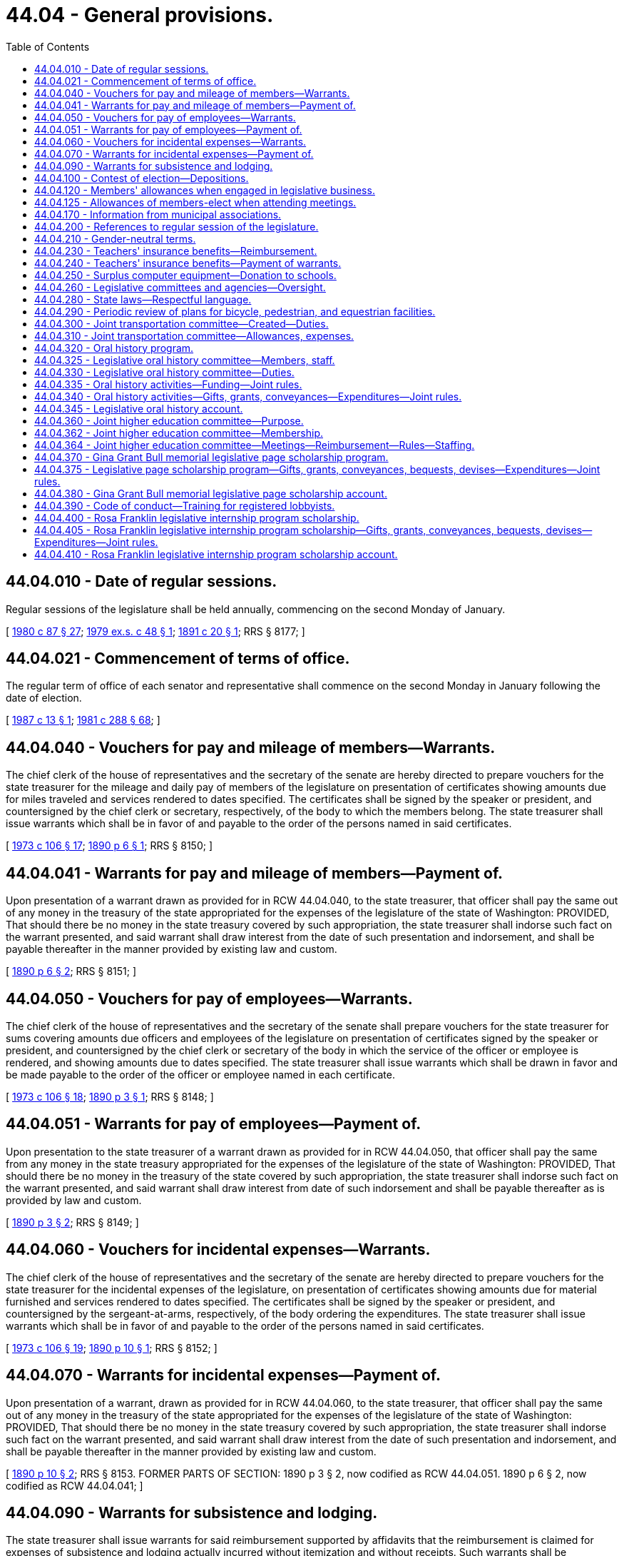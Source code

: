 = 44.04 - General provisions.
:toc:

== 44.04.010 - Date of regular sessions.
Regular sessions of the legislature shall be held annually, commencing on the second Monday of January.

[ http://leg.wa.gov/CodeReviser/documents/sessionlaw/1980c87.pdf?cite=1980%20c%2087%20§%2027[1980 c 87 § 27]; http://leg.wa.gov/CodeReviser/documents/sessionlaw/1979ex1c48.pdf?cite=1979%20ex.s.%20c%2048%20§%201[1979 ex.s. c 48 § 1]; http://leg.wa.gov/CodeReviser/documents/sessionlaw/1891c20.pdf?cite=1891%20c%2020%20§%201[1891 c 20 § 1]; RRS § 8177; ]

== 44.04.021 - Commencement of terms of office.
The regular term of office of each senator and representative shall commence on the second Monday in January following the date of election.

[ http://leg.wa.gov/CodeReviser/documents/sessionlaw/1987c13.pdf?cite=1987%20c%2013%20§%201[1987 c 13 § 1]; http://leg.wa.gov/CodeReviser/documents/sessionlaw/1981c288.pdf?cite=1981%20c%20288%20§%2068[1981 c 288 § 68]; ]

== 44.04.040 - Vouchers for pay and mileage of members—Warrants.
The chief clerk of the house of representatives and the secretary of the senate are hereby directed to prepare vouchers for the state treasurer for the mileage and daily pay of members of the legislature on presentation of certificates showing amounts due for miles traveled and services rendered to dates specified. The certificates shall be signed by the speaker or president, and countersigned by the chief clerk or secretary, respectively, of the body to which the members belong. The state treasurer shall issue warrants which shall be in favor of and payable to the order of the persons named in said certificates.

[ http://leg.wa.gov/CodeReviser/documents/sessionlaw/1973c106.pdf?cite=1973%20c%20106%20§%2017[1973 c 106 § 17]; http://leg.wa.gov/CodeReviser/documents/sessionlaw/1890c6.pdf?cite=1890%20p%206%20§%201[1890 p 6 § 1]; RRS § 8150; ]

== 44.04.041 - Warrants for pay and mileage of members—Payment of.
Upon presentation of a warrant drawn as provided for in RCW 44.04.040, to the state treasurer, that officer shall pay the same out of any money in the treasury of the state appropriated for the expenses of the legislature of the state of Washington: PROVIDED, That should there be no money in the state treasury covered by such appropriation, the state treasurer shall indorse such fact on the warrant presented, and said warrant shall draw interest from the date of such presentation and indorsement, and shall be payable thereafter in the manner provided by existing law and custom.

[ http://leg.wa.gov/CodeReviser/documents/sessionlaw/1890c6.pdf?cite=1890%20p%206%20§%202[1890 p 6 § 2]; RRS § 8151; ]

== 44.04.050 - Vouchers for pay of employees—Warrants.
The chief clerk of the house of representatives and the secretary of the senate shall prepare vouchers for the state treasurer for sums covering amounts due officers and employees of the legislature on presentation of certificates signed by the speaker or president, and countersigned by the chief clerk or secretary of the body in which the service of the officer or employee is rendered, and showing amounts due to dates specified. The state treasurer shall issue warrants which shall be drawn in favor and be made payable to the order of the officer or employee named in each certificate.

[ http://leg.wa.gov/CodeReviser/documents/sessionlaw/1973c106.pdf?cite=1973%20c%20106%20§%2018[1973 c 106 § 18]; http://leg.wa.gov/CodeReviser/documents/sessionlaw/1890c3.pdf?cite=1890%20p%203%20§%201[1890 p 3 § 1]; RRS § 8148; ]

== 44.04.051 - Warrants for pay of employees—Payment of.
Upon presentation to the state treasurer of a warrant drawn as provided for in RCW 44.04.050, that officer shall pay the same from any money in the state treasury appropriated for the expenses of the legislature of the state of Washington: PROVIDED, That should there be no money in the treasury of the state covered by such appropriation, the state treasurer shall indorse such fact on the warrant presented, and said warrant shall draw interest from date of such indorsement and shall be payable thereafter as is provided by law and custom.

[ http://leg.wa.gov/CodeReviser/documents/sessionlaw/1890c3.pdf?cite=1890%20p%203%20§%202[1890 p 3 § 2]; RRS § 8149; ]

== 44.04.060 - Vouchers for incidental expenses—Warrants.
The chief clerk of the house of representatives and the secretary of the senate are hereby directed to prepare vouchers for the state treasurer for the incidental expenses of the legislature, on presentation of certificates showing amounts due for material furnished and services rendered to dates specified. The certificates shall be signed by the speaker or president, and countersigned by the sergeant-at-arms, respectively, of the body ordering the expenditures. The state treasurer shall issue warrants which shall be in favor of and payable to the order of the persons named in said certificates.

[ http://leg.wa.gov/CodeReviser/documents/sessionlaw/1973c106.pdf?cite=1973%20c%20106%20§%2019[1973 c 106 § 19]; http://leg.wa.gov/CodeReviser/documents/sessionlaw/1890c10.pdf?cite=1890%20p%2010%20§%201[1890 p 10 § 1]; RRS § 8152; ]

== 44.04.070 - Warrants for incidental expenses—Payment of.
Upon presentation of a warrant, drawn as provided for in RCW 44.04.060, to the state treasurer, that officer shall pay the same out of any money in the treasury of the state appropriated for the expenses of the legislature of the state of Washington: PROVIDED, That should there be no money in the state treasury covered by such appropriation, the state treasurer shall indorse such fact on the warrant presented, and said warrant shall draw interest from the date of such presentation and indorsement, and shall be payable thereafter in the manner provided by existing law and custom.

[ http://leg.wa.gov/CodeReviser/documents/sessionlaw/1890c10.pdf?cite=1890%20p%2010%20§%202[1890 p 10 § 2]; RRS § 8153. FORMER PARTS OF SECTION:  1890 p 3 § 2, now codified as RCW  44.04.051.  1890 p 6 § 2, now codified as RCW  44.04.041; ]

== 44.04.090 - Warrants for subsistence and lodging.
The state treasurer shall issue warrants for said reimbursement supported by affidavits that the reimbursement is claimed for expenses of subsistence and lodging actually incurred without itemization and without receipts. Such warrants shall be immediately paid from any funds appropriated for the purpose.

[ http://leg.wa.gov/CodeReviser/documents/sessionlaw/1973c106.pdf?cite=1973%20c%20106%20§%2020[1973 c 106 § 20]; http://leg.wa.gov/CodeReviser/documents/sessionlaw/1941c173.pdf?cite=1941%20c%20173%20§%202[1941 c 173 § 2]; Rem. Supp. 1941 § 8153-2; ]

== 44.04.100 - Contest of election—Depositions.
Any person desiring to contest the election of any member of the legislature, may, at any time after the presumptive election of such member and before the convening of the ensuing regular session of the legislature, have the testimony of witnesses, to be used in support of such contest, taken and perpetuated, by serving not less than three days' written notice upon the member whose election he or she desires to contest, of his or her intention to institute such contest and that he or she desires to take the testimony of certain witnesses named in such notice, at a time and place named therein, before a notary public duly commissioned and qualified and residing in the county where the presumptive member resides, giving the name of such notary public, which deposition shall be taken in the manner provided by law for the taking of depositions in civil actions in the superior court. The presumptive member of the legislature, whose election is to be contested, shall have the right to appear, in person or by counsel, at the time and place named in the notice, and cross examine any witness produced and have such cross examination made a part of such deposition, and to produce witnesses and have their depositions taken for the purpose of sustaining his or her election. The notary public before whom such deposition is taken shall transmit such depositions to the presiding officer of the senate, or house of representatives, as the case may be, in which said contest is to be instituted, in the care of the secretary of state, at the state capitol, by registered mail, and it shall be the duty of the secretary of state upon the convening of the legislature to transmit said depositions, unopened, to the presiding officer of the senate, or the house of representatives, as the case may be, to whom it is addressed, and in case such contest is instituted said depositions may be opened and read in evidence in the manner provided by law for the opening and introduction of depositions in civil actions in the superior court.

[ http://lawfilesext.leg.wa.gov/biennium/2009-10/Pdf/Bills/Session%20Laws/Senate/5038.SL.pdf?cite=2009%20c%20549%20§%206001[2009 c 549 § 6001]; http://leg.wa.gov/CodeReviser/documents/sessionlaw/1927c205.pdf?cite=1927%20c%20205%20§%201[1927 c 205 § 1]; RRS § 8162-1; Code 1881 §§ 3125-3139; ]

== 44.04.120 - Members' allowances when engaged in legislative business.
Each member of the senate or house of representatives when serving on official legislative business shall be entitled to receive, in lieu of per diem or any other payment, for each day or major portion thereof in which he or she is actually engaged in legislative business or business of the committee, commission, or council, notwithstanding any laws to the contrary, an allowance in an amount fixed by the secretary of the senate and chief clerk of the house, respectively, in accordance with applicable rules and resolutions of each body. Such allowance shall be reasonably calculated to reimburse expenses, exclusive of mileage, which are ordinary and necessary in the conduct of legislative business, recognizing cost variances which are encountered in different locales. The allowance authorized shall not exceed the greater of forty-four dollars per day or the maximum daily amount determined under RCW 43.03.050, as now or hereafter amended. In addition, a mileage allowance shall be paid at the rate per mile provided for in RCW 43.03.060, as now or hereafter amended, when authorized by the house, committee, commission, or council of which he or she is a member and on the business of which he or she is engaged.

[ http://lawfilesext.leg.wa.gov/biennium/2009-10/Pdf/Bills/Session%20Laws/Senate/5038.SL.pdf?cite=2009%20c%20549%20§%206002[2009 c 549 § 6002]; http://leg.wa.gov/CodeReviser/documents/sessionlaw/1985c3.pdf?cite=1985%20c%203%20§%201[1985 c 3 § 1]; http://leg.wa.gov/CodeReviser/documents/sessionlaw/1979ex1c255.pdf?cite=1979%20ex.s.%20c%20255%20§%203[1979 ex.s. c 255 § 3]; http://leg.wa.gov/CodeReviser/documents/sessionlaw/1974ex1c157.pdf?cite=1974%20ex.s.%20c%20157%20§%202[1974 ex.s. c 157 § 2]; http://leg.wa.gov/CodeReviser/documents/sessionlaw/1973ex1c197.pdf?cite=1973%201st%20ex.s.%20c%20197%20§%205[1973 1st ex.s. c 197 § 5]; http://leg.wa.gov/CodeReviser/documents/sessionlaw/1967ex1c112.pdf?cite=1967%20ex.s.%20c%20112%20§%204[1967 ex.s. c 112 § 4]; http://leg.wa.gov/CodeReviser/documents/sessionlaw/1963ex1c7.pdf?cite=1963%20ex.s.%20c%207%20§%201[1963 ex.s. c 7 § 1]; http://leg.wa.gov/CodeReviser/documents/sessionlaw/1959ex1c10.pdf?cite=1959%20ex.s.%20c%2010%20§%201[1959 ex.s. c 10 § 1]; ]

== 44.04.125 - Allowances of members-elect when attending meetings.
Each member-elect of the senate or house of representatives who attends any meeting of the legislature or any of its committees, upon the invitation of the committee on rules of his or her respective house, shall be entitled to receive per diem, mileage, and incidental expense allowances at the rates prescribed in chapter 44.04 RCW, as now or hereafter amended.

[ http://leg.wa.gov/CodeReviser/documents/sessionlaw/1975ex1c185.pdf?cite=1975%201st%20ex.s.%20c%20185%20§%201[1975 1st ex.s. c 185 § 1]; ]

== 44.04.170 - Information from municipal associations.
It shall be the duty of each association of municipal corporations or municipal officers, which is recognized by law and utilized as an official agency for the coordination of the policies and/or administrative programs of municipal corporations, to submit biennially, or oftener as necessary, to the governor and to the legislature the joint recommendations of such participating municipalities regarding changes which would affect the efficiency of such municipal corporations. Such associations shall include but shall not be limited to the Washington state association of fire commissioners and the Washington state school directors' association.

[ http://lawfilesext.leg.wa.gov/biennium/2007-08/Pdf/Bills/Session%20Laws/Senate/5231-S.SL.pdf?cite=2007%20c%2031%20§%207[2007 c 31 § 7]; http://lawfilesext.leg.wa.gov/biennium/1999-00/Pdf/Bills/Session%20Laws/House/1264.SL.pdf?cite=1999%20c%20153%20§%2059[1999 c 153 § 59]; http://leg.wa.gov/CodeReviser/documents/sessionlaw/1970ex1c69.pdf?cite=1970%20ex.s.%20c%2069%20§%202[1970 ex.s. c 69 § 2]; ]

== 44.04.200 - References to regular session of the legislature.
After June 12, 1980, all references in the Revised Code of Washington to a regular session of the legislature mean a regular session during an odd- or even-numbered year unless the context clearly requires otherwise.

[ http://leg.wa.gov/CodeReviser/documents/sessionlaw/1980c87.pdf?cite=1980%20c%2087%20§%201[1980 c 87 § 1]; ]

== 44.04.210 - Gender-neutral terms.
. All statutes, memorials, and resolutions enacted, adopted, or amended by the legislature after July 1, 1983, shall be written in gender-neutral terms unless a specification of gender is intended.

. No statute, memorial, or resolution is invalid because it does not comply with this section.

[ http://leg.wa.gov/CodeReviser/documents/sessionlaw/1983c20.pdf?cite=1983%20c%2020%20§%203[1983 c 20 § 3]; ]

== 44.04.230 - Teachers' insurance benefits—Reimbursement.
The chief clerk of the house of representatives and the secretary of the senate shall prepare vouchers for the state treasurer for sums covering amounts due a school district for any teacher who is on a leave of absence as a legislator, and who has chosen to continue insurance benefits provided by the school district, in lieu of insurance benefits provided to that legislator as a state employee. The amount of reimbursement due the school district is for the actual cost of continuing benefits, but may not exceed the cost of the insurance benefits package that would otherwise be provided through the health care authority.

[ http://lawfilesext.leg.wa.gov/biennium/1997-98/Pdf/Bills/Session%20Laws/House/1971-S.SL.pdf?cite=1998%20c%2062%20§%201[1998 c 62 § 1]; ]

== 44.04.240 - Teachers' insurance benefits—Payment of warrants.
Upon presentation to the state treasurer of a warrant issued by the treasurer and drawn for the purposes under RCW 44.04.230, the treasurer shall pay the amount necessary from appropriated funds. If sufficient funds have not been appropriated, the treasurer shall endorse the warrant and the warrant draws interest from the date of the endorsement until paid.

[ http://lawfilesext.leg.wa.gov/biennium/1997-98/Pdf/Bills/Session%20Laws/House/1971-S.SL.pdf?cite=1998%20c%2062%20§%203[1998 c 62 § 3]; ]

== 44.04.250 - Surplus computer equipment—Donation to schools.
The chief clerk of the house of representatives may authorize surplus computers and computer-related equipment owned by the house, the secretary of the senate may authorize surplus computers and computer-related equipment owned by the senate, and the directors of legislative agencies may authorize surplus computers and computer-related equipment owned by his or her respective agency, to be donated to school districts and educational service districts. This section shall not be construed to limit the discretion of the legislature regarding disposal of its surplus property.

[ http://lawfilesext.leg.wa.gov/biennium/1999-00/Pdf/Bills/Session%20Laws/Senate/5175-S.SL.pdf?cite=1999%20c%20186%20§%202[1999 c 186 § 2]; ]

== 44.04.260 - Legislative committees and agencies—Oversight.
The joint legislative audit and review committee, the joint transportation committee, the select committee on pension policy, the legislative evaluation and accountability program committee, the office of legislative support services, the joint higher education committee, and the *joint legislative systems committee are subject to such operational policies, procedures, and oversight as are deemed necessary by the facilities and operations committee of the senate and the executive rules committee of the house of representatives to ensure operational adequacy of the agencies of the legislative branch. As used in this section, "operational policies, procedures, and oversight" includes the development process of biennial budgets, contracting procedures, personnel policies, and compensation plans, selection of a chief administrator, facilities, and expenditures. This section does not grant oversight authority to the facilities and operations committee of the senate over any standing committee of the house of representatives or oversight authority to the executive rules committee of the house of representatives over any standing committee of the senate.

[ http://lawfilesext.leg.wa.gov/biennium/2011-12/Pdf/Bills/Session%20Laws/House/2483-S2.SL.pdf?cite=2012%20c%20229%20§%20204[2012 c 229 § 204]; http://lawfilesext.leg.wa.gov/biennium/2011-12/Pdf/Bills/Session%20Laws/House/2705.SL.pdf?cite=2012%20c%20113%20§%206[2012 c 113 § 6]; http://lawfilesext.leg.wa.gov/biennium/2005-06/Pdf/Bills/Session%20Laws/Senate/5513.SL.pdf?cite=2005%20c%20319%20§%20112[2005 c 319 § 112]; http://lawfilesext.leg.wa.gov/biennium/2003-04/Pdf/Bills/Session%20Laws/House/1204-S.SL.pdf?cite=2003%20c%20295%20§%2012[2003 c 295 § 12]; http://lawfilesext.leg.wa.gov/biennium/2001-02/Pdf/Bills/Session%20Laws/House/1391-S.SL.pdf?cite=2001%20c%20259%20§%201[2001 c 259 § 1]; ]

== 44.04.280 - State laws—Respectful language.
. The legislature recognizes that language used in reference to individuals with disabilities shapes and reflects society's attitudes towards people with disabilities. Many of the terms currently used diminish the humanity and natural condition of having a disability. Certain terms are demeaning and create an invisible barrier to inclusion as equal community members. The legislature finds it necessary to clarify preferred language for new and revised laws by requiring the use of terminology that puts the person before the disability.

. [Empty]
.. The code reviser is directed to avoid all references to: Disabled, developmentally disabled, mentally disabled, mentally ill, mentally retarded, handicapped, cripple, and crippled, in any new statute, memorial, or resolution, and to change such references in any existing statute, memorial, or resolution as sections including these references are otherwise amended by law.

.. The code reviser is directed to replace terms referenced in (a) of this subsection as appropriate with the following revised terminology: "Individuals with disabilities," "individuals with developmental disabilities," "individuals with mental illness," and "individuals with intellectual disabilities."

. No statute, memorial, or resolution is invalid because it does not comply with this section.

. The replacement of outmoded terminology with more appropriate references may not be construed as changing the application of any provision of this code to any person.

[ http://lawfilesext.leg.wa.gov/biennium/2009-10/Pdf/Bills/Session%20Laws/House/2490.SL.pdf?cite=2010%20c%2094%20§%202[2010 c 94 § 2]; http://lawfilesext.leg.wa.gov/biennium/2009-10/Pdf/Bills/Session%20Laws/House/1835.SL.pdf?cite=2009%20c%20377%20§%201[2009 c 377 § 1]; http://lawfilesext.leg.wa.gov/biennium/2003-04/Pdf/Bills/Session%20Laws/House/2663.SL.pdf?cite=2004%20c%20175%20§%201[2004 c 175 § 1]; ]

== 44.04.290 - Periodic review of plans for bicycle, pedestrian, and equestrian facilities.
The house and senate transportation committees shall periodically review the six-year comprehensive plans submitted by cities and counties for expenditures for bicycle, pedestrian, and equestrian facilities prepared pursuant to RCW 35.77.010 and 36.81.121.

[ http://leg.wa.gov/CodeReviser/documents/sessionlaw/1977ex1c235.pdf?cite=1977%20ex.s.%20c%20235%20§%2012[1977 ex.s. c 235 § 12]; http://leg.wa.gov/CodeReviser/documents/sessionlaw/1975ex1c268.pdf?cite=1975%201st%20ex.s.%20c%20268%20§%202[1975 1st ex.s. c 268 § 2]; ]

== 44.04.300 - Joint transportation committee—Created—Duties.
The joint transportation committee is created. The executive committee of the joint committee consists of the chairs and ranking members of the house and senate transportation committees. The chairs of the house and senate transportation committees shall serve as cochairs of the joint committee. All members of the house and senate standing committees on transportation are eligible for membership of the joint committee and shall serve when appointed by the executive committee.

The joint transportation committee shall review and research transportation programs and issues in order to educate and promote the dissemination of transportation research to state and local government policymakers, including legislators and associated staff. All four members of the executive committee shall approve the annual work plan. Membership of the committee may vary depending on the subject matter of oversight and research projects. The committee may also make recommendations for functional or performance audits to the transportation performance audit board.

The executive committee shall adopt rules and procedures for its operations.

[ http://lawfilesext.leg.wa.gov/biennium/2005-06/Pdf/Bills/Session%20Laws/Senate/5513.SL.pdf?cite=2005%20c%20319%20§%2012[2005 c 319 § 12]; ]

== 44.04.310 - Joint transportation committee—Allowances, expenses.
The members of the joint transportation committee will receive allowances while attending meetings of the committee or subcommittees and while engaged in other authorized business of the committees as provided in RCW 44.04.120. Subject to RCW 44.04.260, all expenses incurred by the committee must be paid upon voucher forms as provided by the office of financial management and signed by the cochairs of the joint committee, or their authorized designees, and the authority of the chair or vice chair to sign vouchers continues until their successors are selected. Vouchers may be drawn upon funds appropriated for the expenses of the committee.

[ http://lawfilesext.leg.wa.gov/biennium/2005-06/Pdf/Bills/Session%20Laws/Senate/5513.SL.pdf?cite=2005%20c%20319%20§%2013[2005 c 319 § 13]; ]

== 44.04.320 - Oral history program.
. The secretary of the senate and the chief clerk of the house of representatives, at the direction of the legislative oral history committee, shall administer and conduct a program to record and document oral histories of current and former members and staff of the Washington state legislature, and other citizens who have participated in the political history of the Washington state legislature. The secretary of the senate and the chief clerk of the house of representatives may contract with independent oral historians or the history departments of the state universities to interview and record oral histories. The manuscripts and publications shall be made available for research and reference through the state archives. The manuscripts, together with current and historical photographs, may be published for distribution to libraries and the general public, and posted on the legislative oral history website.

. The oral history of a person who occupied positions, or was staff to a person who occupied positions, in more than one branch of government, shall be conducted by the entity authorized to conduct oral histories of persons in the position last held by the person who is the subject of the oral history. However, the person being interviewed may select the entity he or she wishes to prepare his or her oral history.

[ http://lawfilesext.leg.wa.gov/biennium/2007-08/Pdf/Bills/Session%20Laws/House/1741-S3.SL.pdf?cite=2008%20c%20222%20§%203[2008 c 222 § 3]; http://lawfilesext.leg.wa.gov/biennium/1991-92/Pdf/Bills/Session%20Laws/House/2141.SL.pdf?cite=1991%20c%20237%20§%201[1991 c 237 § 1]; ]

== 44.04.325 - Legislative oral history committee—Members, staff.
. A legislative oral history committee is created, which shall consist of the following individuals:

.. Four members of the house of representatives, two from each of the two largest caucuses of the house, appointed by the speaker of the house of representatives;

.. Four members of the senate, two from each of the two largest caucuses of the senate, appointed by the president of the senate;

.. The chief clerk of the house of representatives; and

.. The secretary of the senate.

. Ex officio members may be appointed by a majority vote of the committee's members appointed under subsection (1) of this section.

. The chair of the committee shall be elected by a majority vote of the committee members appointed under subsection (1) of this section.

. Staff support for the committee must be provided by the office of the secretary of the senate and the office of the chief clerk of the house of representatives.

[ http://lawfilesext.leg.wa.gov/biennium/2019-20/Pdf/Bills/Session%20Laws/House/2402.SL.pdf?cite=2020%20c%20114%20§%208[2020 c 114 § 8]; http://lawfilesext.leg.wa.gov/biennium/2007-08/Pdf/Bills/Session%20Laws/House/1741-S3.SL.pdf?cite=2008%20c%20222%20§%204[2008 c 222 § 4]; http://lawfilesext.leg.wa.gov/biennium/1991-92/Pdf/Bills/Session%20Laws/House/2141.SL.pdf?cite=1991%20c%20237%20§%202[1991 c 237 § 2]; ]

== 44.04.330 - Legislative oral history committee—Duties.
The legislative oral history committee shall have the following responsibilities:

. To select appropriate oral history interview candidates and subjects;

. To select transcripts or portions of transcripts, and related historical material, for publication;

. To advise the secretary of the senate and the chief clerk of the house of representatives on the format and length of individual interview series and on appropriate issues and subjects for related series of interviews;

. To advise the secretary of the senate and the chief clerk of the house of representatives on the appropriate subjects, format, and length of interviews and on the process for conducting oral history interviews;

. To advise the secretary of the senate and the chief clerk of the house of representatives on joint programs and activities with state universities, colleges, museums, and other groups conducting oral histories; and

. To advise the secretary of the senate and the chief clerk of the house of representatives on other aspects of the administration of the oral history program and on the conduct of individual interview projects.

[ http://lawfilesext.leg.wa.gov/biennium/2007-08/Pdf/Bills/Session%20Laws/House/1741-S3.SL.pdf?cite=2008%20c%20222%20§%205[2008 c 222 § 5]; http://lawfilesext.leg.wa.gov/biennium/1991-92/Pdf/Bills/Session%20Laws/House/2141.SL.pdf?cite=1991%20c%20237%20§%203[1991 c 237 § 3]; ]

== 44.04.335 - Oral history activities—Funding—Joint rules.
The secretary of the senate and the chief clerk of the house of representatives may fund oral history activities through donations as provided in RCW 44.04.340 and through funds in the legislative gift center account created in RCW 44.73.020. The activities may include, but not be limited to, conducting interviews, preparing and indexing transcripts, publishing manuscripts and photographs, and presenting displays and programs. Donations that do not meet the criteria of the legislative oral history program may not be accepted. The secretary of the senate and the chief clerk of the house of representatives shall adopt joint rules necessary to implement this section.

[ http://lawfilesext.leg.wa.gov/biennium/2007-08/Pdf/Bills/Session%20Laws/House/1741-S3.SL.pdf?cite=2008%20c%20222%20§%206[2008 c 222 § 6]; ]

== 44.04.340 - Oral history activities—Gifts, grants, conveyances—Expenditures—Joint rules.
. The secretary of the senate and the chief clerk of the house of representatives may solicit and accept gifts, grants, conveyances, bequests, and devises of real or personal property, or both, in trust or otherwise, and sell, lease, exchange, invest, or expend these donations or the proceeds, rents, profits, and income from the donations except as limited by the donor's terms.

. Moneys received under this section may be used only for conducting oral histories.

. Moneys received under this section must be deposited in the legislative oral history account established in RCW 44.04.345.

. The secretary of the senate and the chief clerk of the house of representatives shall adopt joint rules to govern and protect the receipt and expenditure of the proceeds.

[ http://lawfilesext.leg.wa.gov/biennium/2007-08/Pdf/Bills/Session%20Laws/House/1741-S3.SL.pdf?cite=2008%20c%20222%20§%207[2008 c 222 § 7]; ]

== 44.04.345 - Legislative oral history account.
The legislative oral history account is created in the custody of the state treasurer. All moneys received under RCW 44.04.340 and from the legislative gift center account created in RCW 44.73.020 must be deposited in the account. Expenditures from the account may be made only for the purposes of the legislative oral history program under RCW 44.04.320. Only the secretary of the senate or the chief clerk of the house of representatives or their designee may authorize expenditures from the account. An appropriation is not required for expenditures, but the account is subject to allotment procedures under chapter 43.88 RCW.

[ http://lawfilesext.leg.wa.gov/biennium/2007-08/Pdf/Bills/Session%20Laws/House/1741-S3.SL.pdf?cite=2008%20c%20222%20§%208[2008 c 222 § 8]; ]

== 44.04.360 - Joint higher education committee—Purpose.
. A joint higher education committee is created.

. The purpose of the joint higher education committee is to:

.. By December 1, 2012, and annually thereafter, review the work of the student achievement council and provide legislative feedback;

.. Engage with the student achievement council and the higher education community to create greater communication, coordination, and alignment between the higher education system and the expectations of the legislature; and

.. Provide recommendations for higher education policy, including proposed legislation, to the higher education and fiscal committees of the legislature.

[ http://lawfilesext.leg.wa.gov/biennium/2011-12/Pdf/Bills/Session%20Laws/House/2483-S2.SL.pdf?cite=2012%20c%20229%20§%20201[2012 c 229 § 201]; ]

== 44.04.362 - Joint higher education committee—Membership.
. The joint higher education committee shall consist of the following members:

.. Four members of the house of representatives, two each appointed by the leadership of the two largest caucuses, with at least one member from each caucus who is a member of the house of representatives ways and means committee and at least one member from each caucus who is a member of the house of representatives higher education committee; and

.. Four members of the senate, two each appointed by the leadership of the two largest caucuses, with at least one member from each caucus who is a member of the senate ways and means committee and at least one member from each caucus who is a member of the senate higher education and workforce development committee.

. All members must be appointed by July 1, 2012, and must serve a term of no less than two years.

. Vacancies on the joint higher education committee shall be filled by appointment by either the president of the senate or the speaker of the house of representatives. All such vacancies shall be filled from the same political party and from the same house as the member whose seat was vacated.

. The joint higher education committee shall appoint its own cochairs, representing two different parties and the two chambers of the legislature.

[ http://lawfilesext.leg.wa.gov/biennium/2011-12/Pdf/Bills/Session%20Laws/House/2483-S2.SL.pdf?cite=2012%20c%20229%20§%20202[2012 c 229 § 202]; ]

== 44.04.364 - Joint higher education committee—Meetings—Reimbursement—Rules—Staffing.
. The joint higher education committee shall meet at least twice annually after the conclusion of the legislative session.

. The members of the joint higher education committee shall serve without additional compensation, but shall be reimbursed in accordance with RCW 44.04.120 while attending meetings of the joint higher education committee.

. The joint higher education committee shall adopt rules and procedures for its operations.

. Staff support for the joint higher education committee must be provided by the senate committee services and the house of representatives office of program research.

[ http://lawfilesext.leg.wa.gov/biennium/2011-12/Pdf/Bills/Session%20Laws/House/2483-S2.SL.pdf?cite=2012%20c%20229%20§%20203[2012 c 229 § 203]; ]

== 44.04.370 - Gina Grant Bull memorial legislative page scholarship program.
The secretary of the senate and the chief clerk of the house of representatives may administer and conduct a legislative page scholarship program to provide resources for Washington students who participate in the page programs of the senate or house of representatives. The scholarship program should provide assistance to students, based on financial need, who qualify for a page program. The program is called the Gina Grant Bull memorial legislative page scholarship program.

[ http://lawfilesext.leg.wa.gov/biennium/2017-18/Pdf/Bills/Session%20Laws/Senate/5346-S.SL.pdf?cite=2017%20c%20322%20§%201[2017 c 322 § 1]; ]

== 44.04.375 - Legislative page scholarship program—Gifts, grants, conveyances, bequests, devises—Expenditures—Joint rules.
. The secretary of the senate and the chief clerk of the house of representatives may solicit and accept gifts, grants, conveyances, bequests, and devises of real or personal property, or both, in trust or otherwise, and sell, lease, exchange, or expend these donations or the proceeds, rents, profits, and income from the donations except as limited by the donor's terms. Any legislative member or legislative employee may solicit the same types of contributions for the secretary of the senate and the chief clerk of the house of representatives.

. Moneys received under this section may be used only for establishing and operating the legislative page scholarship program authorized in RCW 44.04.370.

. Moneys received under this section must be deposited in the Gina Grant Bull memorial legislative page scholarship account established in RCW 44.04.380.

. The secretary of the senate and the chief clerk of the house of representatives must adopt joint rules to govern and protect the receipt and expenditure of the proceeds.

[ http://lawfilesext.leg.wa.gov/biennium/2017-18/Pdf/Bills/Session%20Laws/Senate/5346-S.SL.pdf?cite=2017%20c%20322%20§%202[2017 c 322 § 2]; ]

== 44.04.380 - Gina Grant Bull memorial legislative page scholarship account.
The Gina Grant Bull memorial legislative page scholarship account is created in the custody of the state treasurer. All moneys received under RCW 44.04.370 must be deposited in the account. Expenditures from the account may be made only for the purposes of the legislative page scholarship program in RCW 44.04.370. Only the secretary of the senate or the chief clerk of the house of representatives or their designee may authorize expenditures from the account. An appropriation is not required for expenditures, but the account is subject to allotment procedures under chapter 43.88 RCW.

[ http://lawfilesext.leg.wa.gov/biennium/2017-18/Pdf/Bills/Session%20Laws/Senate/5346-S.SL.pdf?cite=2017%20c%20322%20§%203[2017 c 322 § 3]; ]

== 44.04.390 - Code of conduct—Training for registered lobbyists.
The chief clerk of the house of representatives and the secretary of the senate shall develop and provide a training course for registered lobbyists regarding the legislative code of conduct and any policies related to appropriate conduct adopted by the senate or the house of representatives.

[ http://lawfilesext.leg.wa.gov/biennium/2019-20/Pdf/Bills/Session%20Laws/Senate/5861-S.SL.pdf?cite=2019%20c%20469%20§%201[2019 c 469 § 1]; ]

== 44.04.400 - Rosa Franklin legislative internship program scholarship.
The secretary of the senate and the chief clerk of the house of representatives may administer and conduct the Rosa Franklin legislative internship program scholarship to provide resources for Washington students who participate in the legislative internship program of the senate and house of representatives. The scholarship program should provide assistance to students, based on financial need, who are accepted as legislative interns. The program is called the Rosa Franklin legislative internship program scholarship.

[ http://lawfilesext.leg.wa.gov/biennium/2021-22/Pdf/Bills/Session%20Laws/Senate/5431.SL.pdf?cite=2021%20c%20108%20§%201[2021 c 108 § 1]; ]

== 44.04.405 - Rosa Franklin legislative internship program scholarship—Gifts, grants, conveyances, bequests, devises—Expenditures—Joint rules.
. The secretary of the senate and the chief clerk of the house of representatives may solicit and accept gifts, grants, conveyances, bequests, and devises of real or personal property, or both, in trust or otherwise, and sell, lease, exchange, or expend these donations or the proceeds, rents, profits, and income from the donations except as limited by the donor's terms. Any legislative member or legislative employee may solicit the same types of contributions for the secretary of the senate and the chief clerk of the house of representatives.

. Moneys received under this section may be used only for establishing and operating the Rosa Franklin legislative internship program scholarship authorized in RCW 44.04.400.

. Moneys received under this section must be deposited in the legislative internship program scholarship account established in RCW 44.04.410.

. The secretary of the senate and the chief clerk of the house of representatives must adopt joint rules to govern and protect the receipt and expenditure of the proceeds.

[ http://lawfilesext.leg.wa.gov/biennium/2021-22/Pdf/Bills/Session%20Laws/Senate/5431.SL.pdf?cite=2021%20c%20108%20§%202[2021 c 108 § 2]; ]

== 44.04.410 - Rosa Franklin legislative internship program scholarship account.
The Rosa Franklin legislative internship program scholarship account is created in the custody of the state treasurer. All moneys received under RCW 44.04.405 must be deposited in the account. Expenditures from the account may be made only for the purposes of the Rosa Franklin legislative internship program scholarship created in RCW 44.04.400. Only the secretary of the senate or the chief clerk of the house of representatives or their designee may authorize expenditures from the account. An appropriation is not required for expenditures, but the account is subject to allotment procedures under chapter 43.88 RCW.

[ http://lawfilesext.leg.wa.gov/biennium/2021-22/Pdf/Bills/Session%20Laws/Senate/5431.SL.pdf?cite=2021%20c%20108%20§%203[2021 c 108 § 3]; ]


